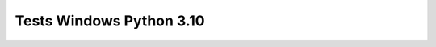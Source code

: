 Tests Windows Python 3.10
=========================

.. test-report:: Junit report
   :id: WINDOWS-3-10
   :file: test-report/all_reports/junit-windows-latest-3.10.xml
